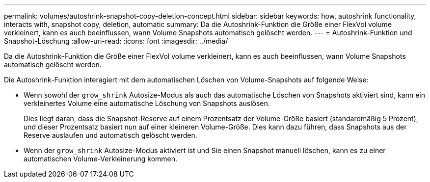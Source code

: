 ---
permalink: volumes/autoshrink-snapshot-copy-deletion-concept.html 
sidebar: sidebar 
keywords: how, autoshrink functionality, interacts with, snapshot copy, deletion, automatic 
summary: Da die Autoshrink-Funktion die Größe einer FlexVol volume verkleinert, kann es auch beeinflussen, wann Volume Snapshots automatisch gelöscht werden. 
---
= Autoshrink-Funktion und Snapshot-Löschung
:allow-uri-read: 
:icons: font
:imagesdir: ../media/


[role="lead"]
Da die Autoshrink-Funktion die Größe einer FlexVol volume verkleinert, kann es auch beeinflussen, wann Volume Snapshots automatisch gelöscht werden.

Die Autoshrink-Funktion interagiert mit dem automatischen Löschen von Volume-Snapshots auf folgende Weise:

* Wenn sowohl der `grow_shrink` Autosize-Modus als auch das automatische Löschen von Snapshots aktiviert sind, kann ein verkleinertes Volume eine automatische Löschung von Snapshots auslösen.
+
Dies liegt daran, dass die Snapshot-Reserve auf einem Prozentsatz der Volume-Größe basiert (standardmäßig 5 Prozent), und dieser Prozentsatz basiert nun auf einer kleineren Volume-Größe. Dies kann dazu führen, dass Snapshots aus der Reserve auslaufen und automatisch gelöscht werden.

* Wenn der `grow_shrink` Autosize-Modus aktiviert ist und Sie einen Snapshot manuell löschen, kann es zu einer automatischen Volume-Verkleinerung kommen.

